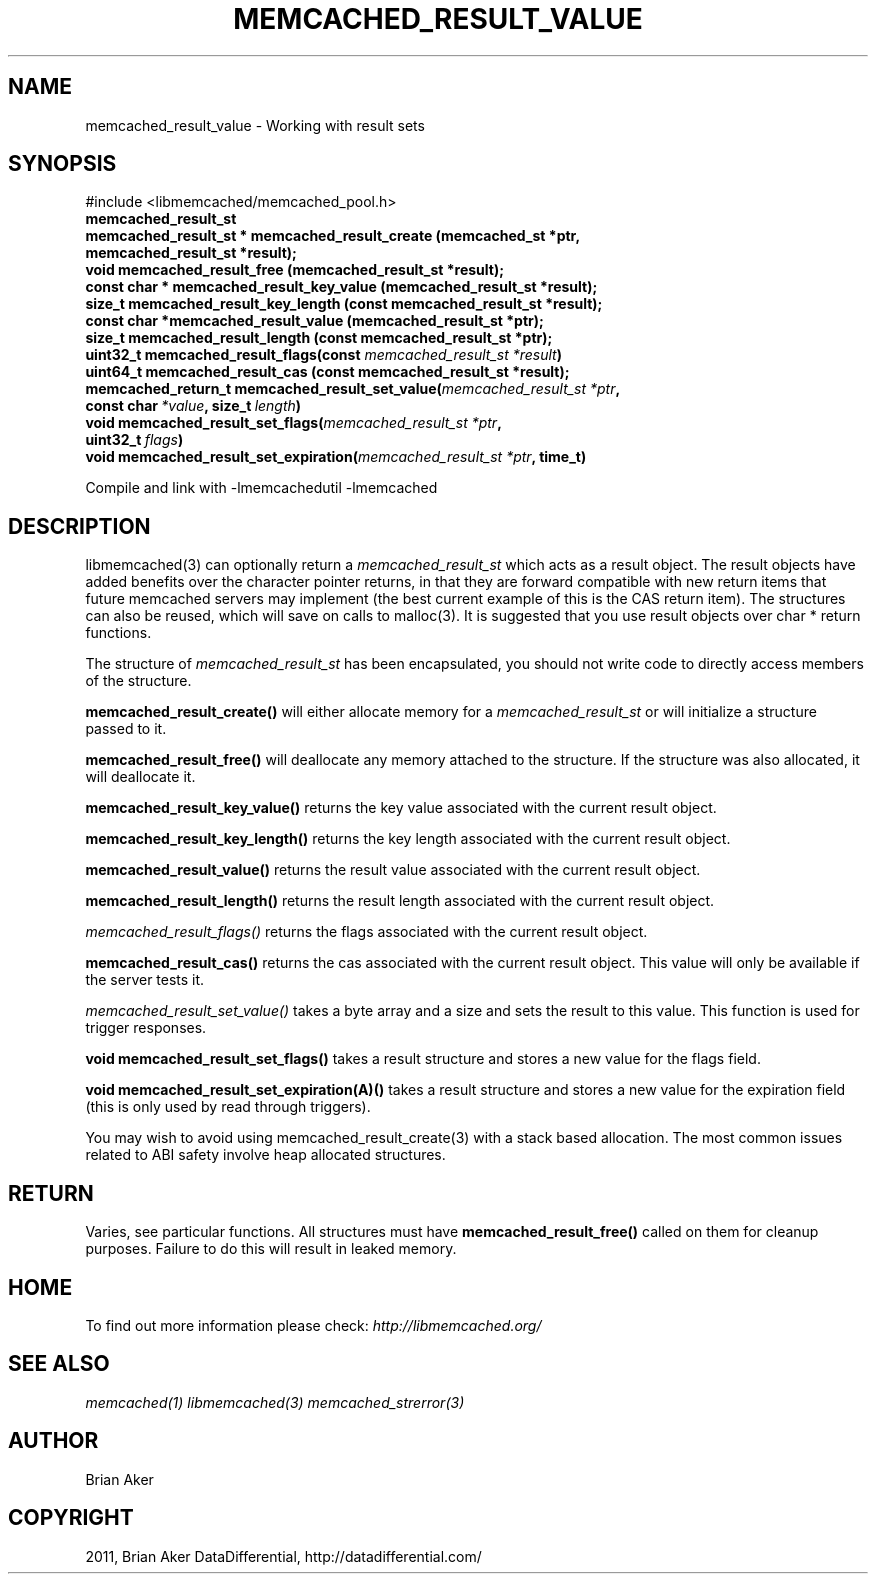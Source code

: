 .TH "MEMCACHED_RESULT_VALUE" "3" "July 21, 2011" "0.51" "libmemcached"
.SH NAME
memcached_result_value \- Working with result sets
.
.nr rst2man-indent-level 0
.
.de1 rstReportMargin
\\$1 \\n[an-margin]
level \\n[rst2man-indent-level]
level margin: \\n[rst2man-indent\\n[rst2man-indent-level]]
-
\\n[rst2man-indent0]
\\n[rst2man-indent1]
\\n[rst2man-indent2]
..
.de1 INDENT
.\" .rstReportMargin pre:
. RS \\$1
. nr rst2man-indent\\n[rst2man-indent-level] \\n[an-margin]
. nr rst2man-indent-level +1
.\" .rstReportMargin post:
..
.de UNINDENT
. RE
.\" indent \\n[an-margin]
.\" old: \\n[rst2man-indent\\n[rst2man-indent-level]]
.nr rst2man-indent-level -1
.\" new: \\n[rst2man-indent\\n[rst2man-indent-level]]
.in \\n[rst2man-indent\\n[rst2man-indent-level]]u
..
.\" Man page generated from reStructeredText.
.
.SH SYNOPSIS
.sp
#include <libmemcached/memcached_pool.h>
.INDENT 0.0
.TP
.B memcached_result_st
.UNINDENT
.INDENT 0.0
.TP
.B memcached_result_st * memcached_result_create (memcached_st *ptr, memcached_result_st *result);
.UNINDENT
.INDENT 0.0
.TP
.B void memcached_result_free (memcached_result_st *result);
.UNINDENT
.INDENT 0.0
.TP
.B const char * memcached_result_key_value (memcached_result_st *result);
.UNINDENT
.INDENT 0.0
.TP
.B size_t memcached_result_key_length (const memcached_result_st *result);
.UNINDENT
.INDENT 0.0
.TP
.B const char *memcached_result_value (memcached_result_st *ptr);
.UNINDENT
.INDENT 0.0
.TP
.B size_t memcached_result_length (const memcached_result_st *ptr);
.UNINDENT
.INDENT 0.0
.TP
.B uint32_t memcached_result_flags(const \fI\%memcached_result_st\fP\fI\ *result\fP)
.UNINDENT
.INDENT 0.0
.TP
.B uint64_t memcached_result_cas (const memcached_result_st *result);
.UNINDENT
.INDENT 0.0
.TP
.B memcached_return_t memcached_result_set_value(\fI\%memcached_result_st\fP\fI\ *ptr\fP, const char\fI\ *value\fP, size_t\fI\ length\fP)
.UNINDENT
.INDENT 0.0
.TP
.B void memcached_result_set_flags(\fI\%memcached_result_st\fP\fI\ *ptr\fP, uint32_t\fI\ flags\fP)
.UNINDENT
.INDENT 0.0
.TP
.B void memcached_result_set_expiration(\fI\%memcached_result_st\fP\fI\ *ptr\fP, time_t)
.UNINDENT
.sp
Compile and link with \-lmemcachedutil \-lmemcached
.SH DESCRIPTION
.sp
libmemcached(3) can optionally return a \fI\%memcached_result_st\fP which
acts as a result object. The result objects have added benefits over the
character pointer returns, in that they are forward compatible with new
return items that future memcached servers may implement (the best current
example of this is the CAS return item). The structures can also be reused,
which will save on calls to malloc(3). It is suggested that you use result
objects over char * return functions.
.sp
The structure of \fI\%memcached_result_st\fP has been encapsulated, you should
not write code to directly access members of the structure.
.sp
\fBmemcached_result_create()\fP will either allocate memory for a
\fI\%memcached_result_st\fP or will initialize a structure passed to it.
.sp
\fBmemcached_result_free()\fP will deallocate any memory attached to the
structure. If the structure was also allocated, it will deallocate it.
.sp
\fBmemcached_result_key_value()\fP returns the key value associated with the
current result object.
.sp
\fBmemcached_result_key_length()\fP returns the key length associated with
the current result object.
.sp
\fBmemcached_result_value()\fP returns the result value associated with the
current result object.
.sp
\fBmemcached_result_length()\fP returns the result length associated with
the current result object.
.sp
\fI\%memcached_result_flags()\fP returns the flags associated with the
current result object.
.sp
\fBmemcached_result_cas()\fP returns the cas associated with the
current result object. This value will only be available if the server
tests it.
.sp
\fI\%memcached_result_set_value()\fP takes a byte array and a size and sets
the result to this value. This function is used for trigger responses.
.sp
\fBvoid memcached_result_set_flags()\fP takes a result structure and stores
a new value for the flags field.
.sp
\fBvoid memcached_result_set_expiration(A)()\fP takes a result structure and stores a new value for the expiration field (this is only used by read
through triggers).
.sp
You may wish to avoid using memcached_result_create(3) with a
stack based allocation. The most common issues related to ABI safety involve
heap allocated structures.
.SH RETURN
.sp
Varies, see particular functions. All structures must have
\fBmemcached_result_free()\fP called on them for cleanup purposes. Failure
to do this will result in leaked memory.
.SH HOME
.sp
To find out more information please check:
\fI\%http://libmemcached.org/\fP
.SH SEE ALSO
.sp
\fImemcached(1)\fP \fIlibmemcached(3)\fP \fImemcached_strerror(3)\fP
.SH AUTHOR
Brian Aker
.SH COPYRIGHT
2011, Brian Aker DataDifferential, http://datadifferential.com/
.\" Generated by docutils manpage writer.
.\" 
.
